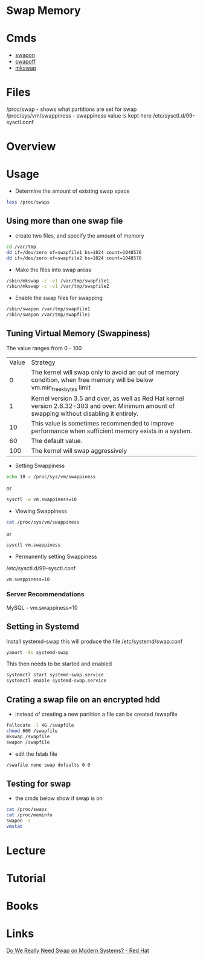 #+TAGS: swap memory swappiness


* Swap Memory
* Cmds
- [[file://home/crito/org/tech/cmds/swapon.org][swapon]]
- [[file://home/crito/org/tech/cmds/swapoff.org][swapoff]]
- [[file://home/crito/org/tech/cmds/mkswap.org][mkswap]]

* Files
/proc/swap              - shows what partitions are set for swap
/proc/sys/vm/swappiness - swappiness value is kept here
/etc/sysctl.d/99-sysctl.conf

* Overview
* Usage
- Determine the amount of existing swap space
#+BEGIN_SRC sh
less /proc/swaps
#+END_SRC

** Using more than one swap file
- create two files, and specify the amount of memory 
#+BEGIN_SRC sh
cd /var/tmp
dd if=/dev/zero of=swapfile1 bs=1024 count=1048576
dd if=/dev/zero of=swapfile2 bs=1024 count=1048576
#+END_SRC

- Make the files into swap areas
#+BEGIN_SRC sh
/sbin/mkswap -c -v1 /var/tmp/swapfile1
/sbin/mkswap -c -v1 /var/tmp/swapfile2
#+END_SRC

- Enable the swap files for swapping
#+BEGIN_SRC sh
/sbin/swapon /var/tmp/swapfile1
/sbin/swapon /var/tmp/swapfile1
#+END_SRC
** Tuning Virtual Memory (Swappiness)
The value ranges from 0 - 100

| Value | Strategy                                                                                                                                      |
|     0 | The kernel will swap only to avoid an out of memory condition, when free memory will be below vm.min_free_kbytes limit                        |
|     1 | Kernel version 3.5 and over, as well as Red Hat kernel version 2.6.32-303 and over: Minimum amount of swapping without disabling it entirely. |
|    10 | This value is sometimes recommended to improve performance when sufficient memory exists in a system.                                         |
|    60 | The default value.                                                                                                                            |
|   100 | The kernel will swap aggressively                                                                                                             |

- Setting Swappiness
#+BEGIN_SRC sh
echo 10 > /proc/sys/vm/swappiness
#+END_SRC
or
#+BEGIN_SRC sh
sysctl -w vm.swappiness=10
#+END_SRC

- Viewing Swappiness
#+BEGIN_SRC sh
cat /proc/sys/vm/swappiness
#+END_SRC
or
#+BEGIN_SRC sh
sysctl vm.swappiness
#+END_SRC

- Permanently setting Swappiness
/etc/sysctl.d/99-sysctl.conf
#+BEGIN_EXAMPLE
vm.swappiness=10
#+END_EXAMPLE

*** Server Recommendations
MySQL - vm.swappiness=10    
** Setting in Systemd
Install systemd-swap this will produce the file /etc/systemd/swap.conf
#+BEGIN_SRC sh
yaourt -Ss systemd-swap
#+END_SRC

This then needs to be started and enabled
#+BEGIN_SRC sh
systemctl start systemd-swap.service
systemctl enable systemd-swap.service
#+END_SRC

** Crating a swap file on an encrypted hdd
- instead of creating a new partition a file can be created /swapfile
#+BEGIN_SRC sh
fallocate -l 4G /swapfile
chmod 600 /swapfile
mkswap /swapfile
swapon /swapfile
#+END_SRC

- edit the fstab file
#+BEGIN_SRC sh
/swafile none swap defaults 0 0
#+END_SRC

** Testing for swap
- the cmds below show if swap is on
#+BEGIN_SRC sh
cat /proc/swaps
cat /proc/meminfo
swapon -s
vmstat
#+END_SRC

* Lecture
* Tutorial
* Books
* Links
[[https://www.redhat.com/en/blog/do-we-really-need-swap-modern-systems][Do We Really Need Swap on Modern Systems? - Red Hat]]
